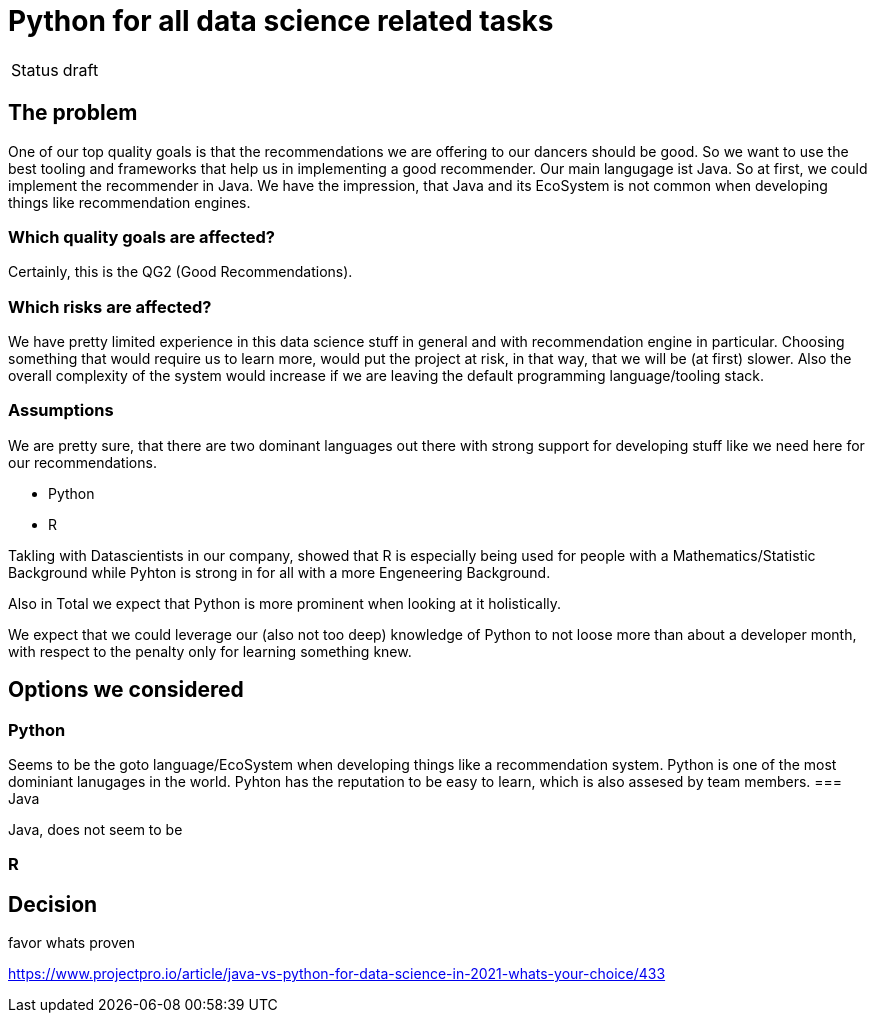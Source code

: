= Python for all data science related tasks
:jbake-type: page
:jbake-status: published
:jbake-date: 2023-11-23
:jbake-tags: architecture
:jbake-description: All of our ADRs
:jbake-author: Marc Gorzala


|===
|Status|draft
|===

== The problem

One of our top quality goals is that the recommendations we are offering to our dancers should be good.
So we want to use the best tooling and frameworks that help us in implementing a good recommender.
Our main langugage ist Java. So at first, we could implement the recommender in Java. We have the impression, that Java and its EcoSystem is not common when developing things like recommendation engines.

=== Which quality goals are affected?

Certainly, this is the QG2 (Good Recommendations).

=== Which risks are affected?

We have pretty limited experience in this data science stuff in general and with recommendation engine in particular.
Choosing something that would require us to learn more, would put the project at risk, in that way, that we will be (at first) slower. Also the overall complexity of the system would increase if we are leaving the default programming language/tooling stack.

=== Assumptions

We are pretty sure, that there are two dominant languages out there with strong support for developing stuff like we need here for our recommendations.

* Python
* R

Takling with Datascientists in our company, showed that R is especially being used for people with a Mathematics/Statistic Background while Pyhton is strong in for all with a more Engeneering Background.

Also in Total we expect that Python is more prominent when looking at it holistically.

We expect that we could leverage our (also not too deep) knowledge of Python to not loose more than about a developer month, with respect to the penalty only for learning something knew.


== Options we considered

=== Python
Seems to be the goto language/EcoSystem when developing things like a recommendation system.
Python is one of the most dominiant lanugages  in the world.
Pyhton has the reputation to be easy to learn, which is also assesed by team members.
=== Java

Java, does not seem to be 

=== R




== Decision

favor whats proven


https://www.projectpro.io/article/java-vs-python-for-data-science-in-2021-whats-your-choice/433